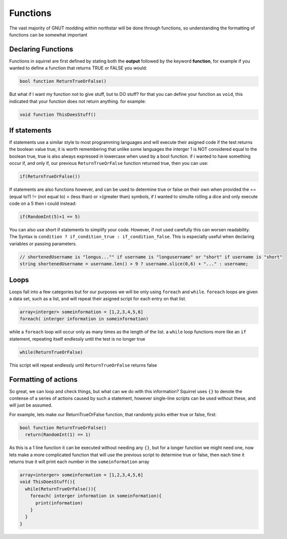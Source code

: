 Functions
=========

The vast majority of GNUT modding within northstar will be done through functions, so understanding the formatting of functions can be somewhat important

Declaring Functions
--------------------
Functions in squirrel are first defined by stating both the **output** followed by the keyword **function**, for example if you wanted to define a function that returns TRUE or FALSE you would:

.. code-block:: javascript

  bool function ReturnTrueOrFalse()


But what if I want my function not to give stuff, but to DO stuff? for that you can define your function as ``void``, this indicated that your function does not return anything. for example:

.. code-block:: javascript

  void function ThisDoesStuff()


If statements
---------------
If statements use a similar style to most programming languages and will execute their asigned code if the test returns the boolean value true, it is worth remembering that unlike some languages the interger 1 is NOT considered equal to the boolean true, true is also always expressed in lowercase when used by a bool function. if i wanted to have something occur if, and only if, our previous ``ReturnTrueOrFalse`` function returned true, then you can use:

.. code-block:: javascript

  if(ReturnTrueOrFalse())


If statements are also functions however, and can be used to determine true or false on their own when provided the == (equal to?) != (not equal to) < (less than) or >(greater than) symbols, if I wanted to simulte rolling a dice and only execute code on a 5 then i could instead:

.. code-block:: javascript

  if(RandomInt(5)+1 == 5)

You can also use short if statements to simplify your code. However, if not used carefully this can worsen readability.
The Syntax is ``condition ? if_condition_true : if_condition_false``. This is especially useful when declaring variables or passing parameters.

.. code-block:: javascript

  // shortenedUsername is "longus..."" if username is "longusername" or "short" if username is "short"
  string shortenedUsername = username.len() > 9 ? username.slice(0,6) + "..." : username;

Loops
------
Loops fall into a few categories but for our purposes we will be only using ``foreach`` and ``while``. ``foreach`` loops are given a data set, such as a list, and will repeat their asigned script for each entry on that list.

.. code-block:: javascript

  array<interger> someinformation = [1,2,3,4,5,6]
  foreach( interger information in someinformation)

while a ``foreach`` loop will occur only as many times as the length of the list. a ``while`` loop functions more like an ``if`` statement, repeating itself endlessly until the test is no longer true

.. code-block:: javascript

  while(ReturnTrueOrFalse)

This script will repeat endlessly until ``ReturnTrueOrFalse`` returns false

Formatting of actions
---------------------
So great, we can loop and check things, but what can we do with this information? Squirrel uses ``{}`` to denote the contense of a series of actions caused by such a statement, however single-line scripts can be used without these, and will just be assumed.

For example, lets make our ReturnTrueOrFalse function, that randomly picks either true or false, first:

.. code-block:: javascript

  bool function ReturnTrueOrFalse()
    return(RandomInt(1) == 1)

As this is a 1 line function it can be executed without needing any ``{}``, but for a longer function we might need one, now lets make a more complicated function that will use the previous script to determine true or false, then each time it returns true it will print each number in the ``someinformation`` array

.. code-block:: javascript

  array<interger> someinformation = [1,2,3,4,5,6]
  void ThisDoesStuff(){
    while(ReturnTrueOrFalse()){
      foreach( interger information in someinformation){
        print(information)
      }
    }
  }

